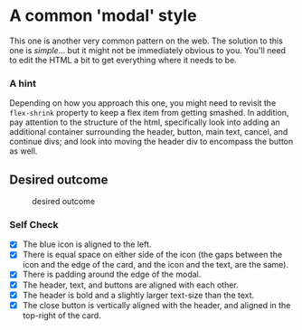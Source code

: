 * A common 'modal' style

This one is another very common pattern on the web. The solution to this
one is /simple/... but it might not be immediately obvious to you.
You'll need to edit the HTML a bit to get everything where it needs to
be.

*** A hint

Depending on how you approach this one, you might need to revisit the
=flex-shrink= property to keep a flex item from getting smashed. In
addition, pay attention to the structure of the html, specifically look
into adding an additional container surrounding the header, button, main
text, cancel, and continue divs; and look into moving the header div to
encompass the button as well.

** Desired outcome

#+caption: desired outcome
[[./desired-outcome.png]]

*** Self Check

- [X] The blue icon is aligned to the left.
- [X] There is equal space on either side of the icon (the gaps between the icon and the edge of the card, and the icon and the text, are the same).
- [X] There is padding around the edge of the modal.
- [X] The header, text, and buttons are aligned with each other.
- [X] The header is bold and a slightly larger text-size than the text.
- [X] The close button is vertically aligned with the header, and aligned in the top-right of the card.
